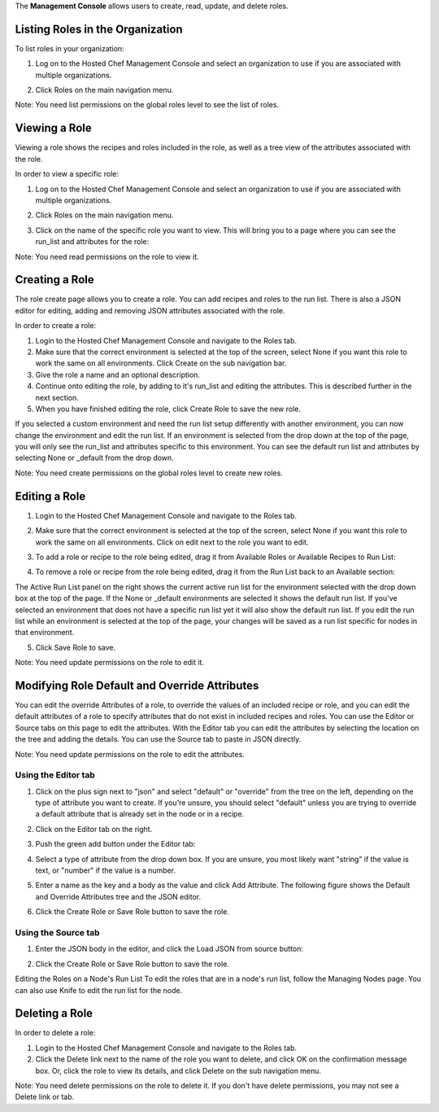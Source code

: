 .. The contents of this file are included in multiple topics.
.. This file should not be changed in a way that hinders its ability to appear in multiple documentation sets.

The **Management Console** allows users to create, read, update, and delete roles.




Listing Roles in the Organization
=====================================================
To list roles in your organization:

1. Log on to the Hosted Chef Management Console and select an organization to use if you are associated with multiple organizations.

2. Click Roles on the main navigation menu.

   .. image:: ../../images/step_manage_server_hosted_role_list.jpg

Note: You need list permissions on the global roles level to see the list of roles.

Viewing a Role
=====================================================
Viewing a role shows the recipes and roles included in the role, as well as a tree view of the attributes associated with the role.

In order to view a specific role:

1. Log on to the Hosted Chef Management Console and select an organization to use if you are associated with multiple organizations.

2. Click Roles on the main navigation menu.

3. Click on the name of the specific role you want to view. This will bring you to a page where you can see the run_list and attributes for the role:

   .. image:: ../../images/step_manage_server_hosted_role_view.jpg

Note: You need read permissions on the role to view it.

Creating a Role
=====================================================
The role create page allows you to create a role. You can add recipes and roles to the run list. There is also a JSON editor for editing, adding and removing JSON attributes associated with the role.

In order to create a role:

1. Login to the Hosted Chef Management Console and navigate to the Roles tab.

2. Make sure that the correct environment is selected at the top of the screen, select None if you want this role to work the same on all environments. Click Create on the sub navigation bar.

3. Give the role a name and an optional description.

4. Continue onto editing the role, by adding to it's run_list and editing the attributes. This is described further in the next section.

5. When you have finished editing the role, click Create Role to save the new role.

If you selected a custom environment and need the run list setup differently with another environment, you can now change the environment and edit the run list. If an environment is selected from the drop down at the top of the page, you will only see the run_list and attributes specific to this environment. You can see the default run list and attributes by selecting None or _default from the drop down.

Note: You need create permissions on the global roles level to create new roles.

Editing a Role
=====================================================
1. Login to the Hosted Chef Management Console and navigate to the Roles tab.

2. Make sure that the correct environment is selected at the top of the screen, select None if you want this role to work the same on all environments. Click on edit next to the role you want to edit.

3. To add a role or recipe to the role being edited, drag it from Available Roles or Available Recipes to Run List:

   .. image:: ../../images/step_manage_server_hosted_role_edit_1.jpg

4. To remove a role or recipe from the role being edited, drag it from the Run List back to an Available section:

   .. image:: ../../images/step_manage_server_hosted_role_edit_2.jpg

The Active Run List panel on the right shows the current active run list for the environment selected with the drop down box at the top of the page. If the None or _default environments are selected it shows the default run list. If you've selected an environment that does not have a specific run list yet it will also show the default run list. If you edit the run list while an environment is selected at the top of the page, your changes will be saved as a run list specific for nodes in that environment.

5. Click Save Role to save.

Note: You need update permissions on the role to edit it.

Modifying Role Default and Override Attributes
=====================================================
You can edit the override Attributes of a role, to override the values of an included recipe or role, and you can edit the default attributes of a role to specify attributes that do not exist in included recipes and roles. You can use the Editor or Source tabs on this page to edit the attributes. With the Editor tab you can edit the attributes by selecting the location on the tree and adding the details. You can use the Source tab to paste in JSON directly.

Note: You need update permissions on the role to edit the attributes.

Using the Editor tab
-----------------------------------------------------
1. Click on the plus sign next to "json" and select "default" or "override" from the tree on the left, depending on the type of attribute you want to create. If you're unsure, you should select "default" unless you are trying to override a default attribute that is already set in the node or in a recipe.

2. Click on the Editor tab on the right.

3. Push the green add button under the Editor tab: 

4. Select a type of attribute from the drop down box. If you are unsure, you most likely want "string" if the value is text, or "number" if the value is a number.

5. Enter a name as the key and a body as the value and click Add Attribute. The following figure shows the Default and Override Attributes tree and the JSON editor.

   .. image:: ../../images/step_manage_server_hosted_role_edit_editor.jpg

6. Click the Create Role or Save Role button to save the role.

Using the Source tab
-----------------------------------------------------
1. Enter the JSON body in the editor, and click the Load JSON from source button: 

   .. image:: ../../images/step_manage_server_hosted_role_edit_source.jpg

2. Click the Create Role or Save Role button to save the role.

Editing the Roles on a Node's Run List
To edit the roles that are in a node's run list, follow the Managing Nodes page. You can also use Knife to edit the run list for the node.

Deleting a Role
=====================================================
In order to delete a role:

1. Login to the Hosted Chef Management Console and navigate to the Roles tab.

2. Click the Delete link next to the name of the role you want to delete, and click OK on the confirmation message box. Or, click the role to view its details, and click Delete on the sub navigation menu.

Note: You need delete permissions on the role to delete it. If you don't have delete permissions, you may not see a Delete link or tab.



